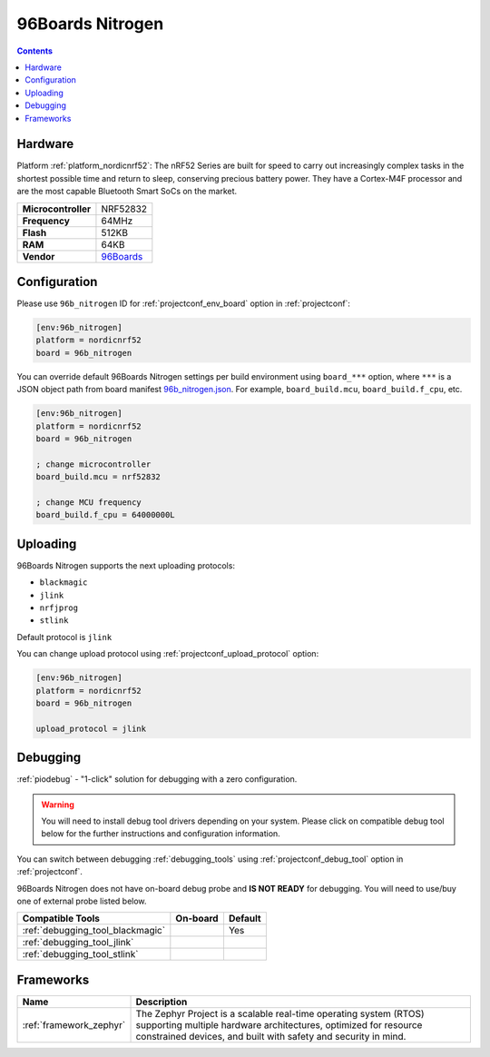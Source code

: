 ..  Copyright (c) 2014-present PlatformIO <contact@platformio.org>
    Licensed under the Apache License, Version 2.0 (the "License");
    you may not use this file except in compliance with the License.
    You may obtain a copy of the License at
       http://www.apache.org/licenses/LICENSE-2.0
    Unless required by applicable law or agreed to in writing, software
    distributed under the License is distributed on an "AS IS" BASIS,
    WITHOUT WARRANTIES OR CONDITIONS OF ANY KIND, either express or implied.
    See the License for the specific language governing permissions and
    limitations under the License.

.. _board_nordicnrf52_96b_nitrogen:

96Boards Nitrogen
=================

.. contents::

Hardware
--------

Platform :ref:`platform_nordicnrf52`: The nRF52 Series are built for speed to carry out increasingly complex tasks in the shortest possible time and return to sleep, conserving precious battery power. They have a Cortex-M4F processor and are the most capable Bluetooth Smart SoCs on the market.

.. list-table::

  * - **Microcontroller**
    - NRF52832
  * - **Frequency**
    - 64MHz
  * - **Flash**
    - 512KB
  * - **RAM**
    - 64KB
  * - **Vendor**
    - `96Boards <https://www.96boards.org/product/nitrogen/?utm_source=platformio&utm_medium=docs>`__


Configuration
-------------

Please use ``96b_nitrogen`` ID for :ref:`projectconf_env_board` option in :ref:`projectconf`:

.. code-block:: ini

  [env:96b_nitrogen]
  platform = nordicnrf52
  board = 96b_nitrogen

You can override default 96Boards Nitrogen settings per build environment using
``board_***`` option, where ``***`` is a JSON object path from
board manifest `96b_nitrogen.json <https://github.com/platformio/platform-nordicnrf52/blob/master/boards/96b_nitrogen.json>`_. For example,
``board_build.mcu``, ``board_build.f_cpu``, etc.

.. code-block:: ini

  [env:96b_nitrogen]
  platform = nordicnrf52
  board = 96b_nitrogen

  ; change microcontroller
  board_build.mcu = nrf52832

  ; change MCU frequency
  board_build.f_cpu = 64000000L


Uploading
---------
96Boards Nitrogen supports the next uploading protocols:

* ``blackmagic``
* ``jlink``
* ``nrfjprog``
* ``stlink``

Default protocol is ``jlink``

You can change upload protocol using :ref:`projectconf_upload_protocol` option:

.. code-block:: ini

  [env:96b_nitrogen]
  platform = nordicnrf52
  board = 96b_nitrogen

  upload_protocol = jlink

Debugging
---------

:ref:`piodebug` - "1-click" solution for debugging with a zero configuration.

.. warning::
    You will need to install debug tool drivers depending on your system.
    Please click on compatible debug tool below for the further
    instructions and configuration information.

You can switch between debugging :ref:`debugging_tools` using
:ref:`projectconf_debug_tool` option in :ref:`projectconf`.

96Boards Nitrogen does not have on-board debug probe and **IS NOT READY** for debugging. You will need to use/buy one of external probe listed below.

.. list-table::
  :header-rows:  1

  * - Compatible Tools
    - On-board
    - Default
  * - :ref:`debugging_tool_blackmagic`
    - 
    - Yes
  * - :ref:`debugging_tool_jlink`
    - 
    - 
  * - :ref:`debugging_tool_stlink`
    - 
    - 

Frameworks
----------
.. list-table::
    :header-rows:  1

    * - Name
      - Description

    * - :ref:`framework_zephyr`
      - The Zephyr Project is a scalable real-time operating system (RTOS) supporting multiple hardware architectures, optimized for resource constrained devices, and built with safety and security in mind.